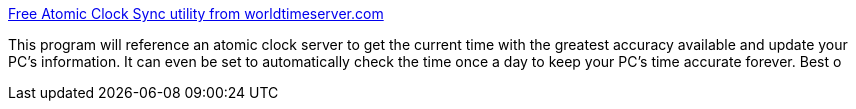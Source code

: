 :jbake-type: post
:jbake-status: published
:jbake-title: Free Atomic Clock Sync utility from worldtimeserver.com
:jbake-tags: software,freeware,windows,system,clock,_mois_avr.,_année_2005
:jbake-date: 2005-04-02
:jbake-depth: ../
:jbake-uri: shaarli/1112458780000.adoc
:jbake-source: https://nicolas-delsaux.hd.free.fr/Shaarli?searchterm=http%3A%2F%2Fwww.worldtimeserver.com%2Fatomic-clock%2F&searchtags=software+freeware+windows+system+clock+_mois_avr.+_ann%C3%A9e_2005
:jbake-style: shaarli

http://www.worldtimeserver.com/atomic-clock/[Free Atomic Clock Sync utility from worldtimeserver.com]

This program will reference an atomic clock server to get the current time with the greatest accuracy available and update your PC's information. It can even be set to automatically check the time once a day to keep your PC's time accurate forever. Best o

